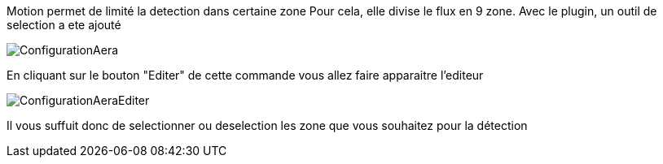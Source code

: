 Motion permet de limité la detection dans certaine zone
Pour cela, elle divise le flux en 9 zone.
Avec le plugin, un outil de selection a ete ajouté

image::../images/ConfigurationAera.jpg[]

En cliquant sur le bouton "Editer" de cette commande vous allez faire apparaitre l'editeur

image::../images/ConfigurationAeraEditer.jpg[]
Il vous suffuit donc de selectionner ou deselection les zone que vous souhaitez pour la détection
